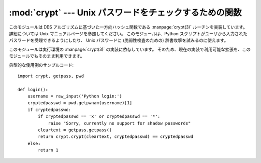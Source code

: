 
:mod:`crypt` --- Unix パスワードをチェックするための関数
========================================================

.. module:: crypt
   :platform: Unix
   :synopsis: Unix パスワードをチェックするための関数 crypt()。
.. moduleauthor:: Steven D. Majewski <sdm7g@virginia.edu>
.. sectionauthor:: Steven D. Majewski <sdm7g@virginia.edu>
.. sectionauthor:: Peter Funk <pf@artcom-gmbh.de>


.. index::
   pair: cipher; DES
   single: crypt(3)

このモジュールは DES アルゴリズムに基づいた一方向ハッシュ関数である
:manpage:`crypt(3)`  ルーチンを実装しています。
詳細については Unix マニュアルページを参照してください。
このモジュールは、Python スクリプトがユーザから入力されたパスワードを\
受理できるようにしたり、
Unix パスワードに (脆弱性検査のための) 辞書攻撃を試みるのに使えます。

.. index:: single: crypt(3)

このモジュールは実行環境の :manpage:`crypt(3)` の実装に依存しています。
そのため、現在の実装で利用可能な拡張を、このモジュールでもそのまま利用できます。


.. function:: crypt(word, salt)

   *word* は通常はユーザのパスワードで、プロンプトやグラフィカル\
   インタフェースからタイプ入力されます。
   *salt* は通常ランダムな 2 文字からなる文字列で、DES アルゴリズムに
   4096 通りのうち 1 つの方法で外乱を与えるために使われます。
   *salt* に使う文字は集合 ``[./a-zA-Z0-9]`` の要素でなければなりません。
   ハッシュされたパスワードを文字列として返します。パスワード文字列は *salt*
   と同じ文字集合に含まれる文字からなります (最初の 2 文字は *salt* 自体です).

   .. index:: single: crypt(3)

   いくつかの拡張された :manpage:`crypt(3)` は異なる値と *salt*
   の長さを許しているので、パスワードをチェックする際には crypt
   されたパスワード文字列全体を *salt* として渡すよう勧めます。

典型的な使用例のサンプルコード::

   import crypt, getpass, pwd

   def login():
       username = raw_input('Python login:')
       cryptedpasswd = pwd.getpwnam(username)[1]
       if cryptedpasswd:
           if cryptedpasswd == 'x' or cryptedpasswd == '*': 
               raise "Sorry, currently no support for shadow passwords"
           cleartext = getpass.getpass()
           return crypt.crypt(cleartext, cryptedpasswd) == cryptedpasswd
       else:
           return 1


